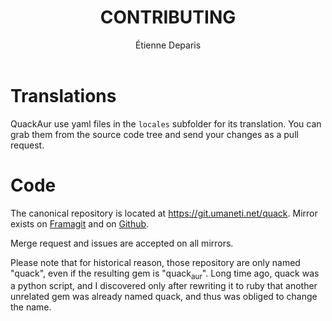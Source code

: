 #+title: CONTRIBUTING
#+author: Étienne Deparis

* Translations

QuackAur use yaml files in the ~locales~ subfolder for its translation. You can
grab them from the source code tree and send your changes as a pull request.

* Code

The canonical repository is located at
[[https://git.umaneti.net/quack]]. Mirror exists on [[https://framagit.org/milouse/quack][Framagit]] and on [[https://github.com/milouse/quack][Github]].

Merge request and issues are accepted on all mirrors.

Please note that for historical reason, those repository are only named "quack",
even if the resulting gem is "quack_aur". Long time ago, quack was a python
script, and I discovered only after rewriting it to ruby that another unrelated
gem was already named quack, and thus was obliged to change the name.

